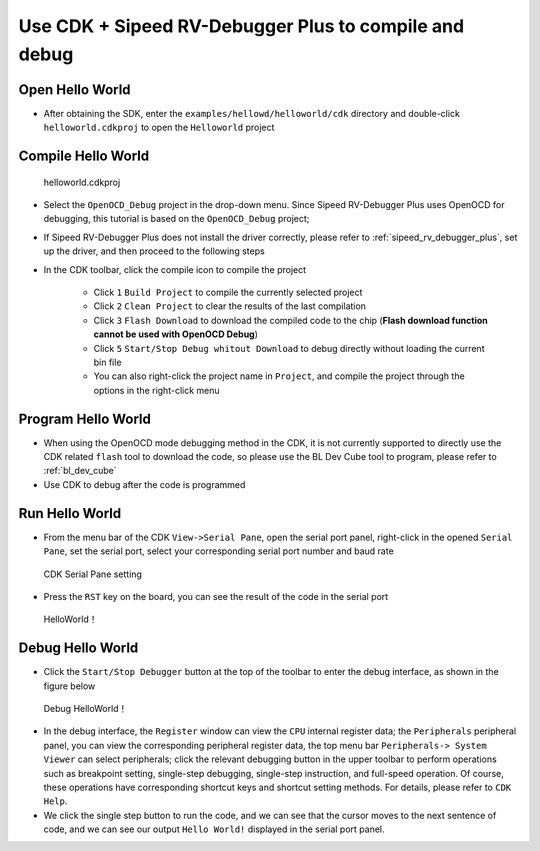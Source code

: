 Use CDK + Sipeed RV-Debugger Plus to compile and debug
==========================================================

Open Hello World
------------------------------

- After obtaining the SDK, enter the ``examples/hellowd/helloworld/cdk`` directory and double-click ``helloworld.cdkproj`` to open the ``Helloworld`` project

Compile Hello World
------------------------------

.. figure:: img/cdk1.png
   :alt:

   helloworld.cdkproj

- Select the ``OpenOCD_Debug`` project in the drop-down menu. Since Sipeed RV-Debugger Plus uses OpenOCD for debugging, this tutorial is based on the ``OpenOCD_Debug`` project;
- If Sipeed RV-Debugger Plus does not install the driver correctly, please refer to :ref:`sipeed_rv_debugger_plus`, set up the driver, and then proceed to the following steps

- In the CDK toolbar, click the compile icon to compile the project

   - Click ``1`` ``Build Project`` to compile the currently selected project
   - Click ``2`` ``Clean Project`` to clear the results of the last compilation
   - Click ``3`` ``Flash Download`` to download the compiled code to the chip (**Flash download function cannot be used with OpenOCD Debug**)
   - Click ``5`` ``Start/Stop Debug whitout Download`` to debug directly without loading the current bin file
   - You can also right-click the project name in ``Project``, and compile the project through the options in the right-click menu


Program Hello World
----------------------------

- When using the OpenOCD mode debugging method in the CDK, it is not currently supported to directly use the CDK related ``flash`` tool to download the code, so please use the BL Dev Cube tool to program, please refer to :ref:`bl_dev_cube`
- Use CDK to debug after the code is programmed

Run Hello World
----------------------------

- From the menu bar of the CDK ``View->Serial Pane``, open the serial port panel, right-click in the opened ``Serial Pane``, set the serial port, select your corresponding serial port number and baud rate

.. figure:: img/cdk4.png
.. figure:: img/cdk3.png
   :alt:

   CDK Serial Pane setting

- Press the ``RST`` key on the board, you can see the result of the code in the serial port

.. figure:: img/cdk6.png
   :alt:

   HelloWorld！


Debug Hello World
----------------------------

- Click the ``Start/Stop Debugger`` button at the top of the toolbar to enter the debug interface, as shown in the figure below

.. figure:: img/cdk10.png
   :alt:

   Debug HelloWorld！

- In the debug interface, the ``Register`` window can view the ``CPU`` internal register data; the ``Peripherals`` peripheral panel, you can view the corresponding peripheral register data, the top menu bar ``Peripherals-> System Viewer`` can select peripherals; click the relevant debugging button in the upper toolbar to perform operations such as breakpoint setting, single-step debugging, single-step instruction, and full-speed operation. Of course, these operations have corresponding shortcut keys and shortcut setting methods. For details, please refer to ``CDK Help``.

- We click the single step button to run the code, and we can see that the cursor moves to the next sentence of code, and we can see our output ``Hello World!`` displayed in the serial port panel. 

